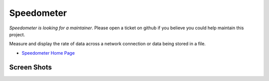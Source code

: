 Speedometer
===========

*Speedometer is looking for a maintainer*. Please open a ticket on github if you believe you could help maintain this project.

Measure and display the rate of data across a network connection or data being stored in a file.

* `Speedometer Home Page <http://excess.org/speedometer/>`_

Screen Shots
------------

.. image:: http://excess.org/media/speedometer-transp1.png
   :alt: speedometer screen shot w/ transparent bg

.. image:: http://excess.org/media/speedometer-light16.png
   :alt: speedometer screen shot w/ multiple graphs
